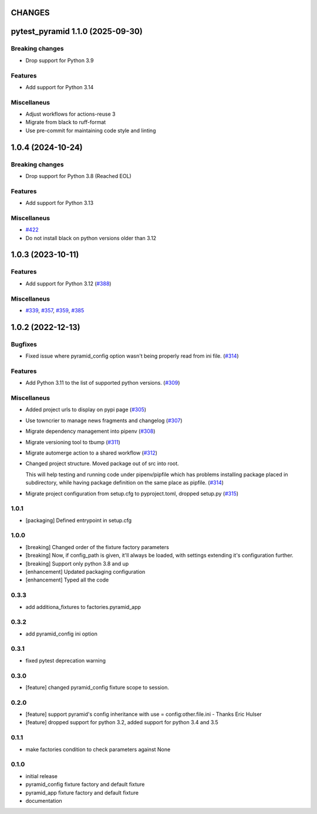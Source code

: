 CHANGES
=======

.. towncrier release notes start

pytest_pyramid 1.1.0 (2025-09-30)
=================================

Breaking changes
----------------

- Drop support for Python 3.9


Features
--------

- Add support for Python 3.14


Miscellaneus
------------

- Adjust workflows for actions-reuse 3
- Migrate from black to ruff-format
- Use pre-commit for maintaining code style and linting


1.0.4 (2024-10-24)
==================

Breaking changes
----------------

- Drop support for Python 3.8 (Reached EOL)


Features
--------

- Add support for Python 3.13


Miscellaneus
------------

- `#422 <https://https://github.com/fizyk/pytest_pyramid/issues/422>`_
- Do not install black on python versions older than 3.12


1.0.3 (2023-10-11)
==================

Features
--------

- Add support for Python 3.12 (`#388 <https://https://github.com/fizyk/pytest_pyramid/issues/388>`_)


Miscellaneus
------------

- `#339 <https://https://github.com/fizyk/pytest_pyramid/issues/339>`_, `#357 <https://https://github.com/fizyk/pytest_pyramid/issues/357>`_, `#359 <https://https://github.com/fizyk/pytest_pyramid/issues/359>`_, `#385 <https://https://github.com/fizyk/pytest_pyramid/issues/385>`_


1.0.2 (2022-12-13)
==================

Bugfixes
--------

- Fixed issue where pyramid_config option wasn't being properly read from ini file. (`#314 <https://https://github.com/fizyk/pytest_pyramid/issues/314>`_)


Features
--------

- Add Python 3.11 to the list of supported python versions. (`#309 <https://https://github.com/fizyk/pytest_pyramid/issues/309>`_)


Miscellaneus
------------

- Added project urls to display on pypi page (`#305 <https://https://github.com/fizyk/pytest_pyramid/issues/305>`_)
- Use towncrier to manage news fragments and changelog (`#307 <https://https://github.com/fizyk/pytest_pyramid/issues/307>`_)
- Migrate dependency management into pipenv (`#308 <https://https://github.com/fizyk/pytest_pyramid/issues/308>`_)
- Migrate versioning tool to tbump (`#311 <https://https://github.com/fizyk/pytest_pyramid/issues/311>`_)
- Migrate automerge action to a shared workflow (`#312 <https://https://github.com/fizyk/pytest_pyramid/issues/312>`_)
- Changed project structure. Moved package out of src into root.

  This will help testing and running code under pipenv/pipfile
  which has problems installing package placed in subdirectory,
  while having package definition on the same place as pipfile. (`#314 <https://https://github.com/fizyk/pytest_pyramid/issues/314>`_)
- Migrate project configuration from setup.cfg to pyproject.toml, dropped setup.py (`#315 <https://https://github.com/fizyk/pytest_pyramid/issues/315>`_)


1.0.1
----------

- [packaging] Defined entrypoint in setup.cfg

1.0.0
----------

- [breaking] Changed order of the fixture factory parameters
- [breaking] Now, if config_path is given, it'll always be loaded,
  with settings extending it's configuration further.
- [breaking] Support only python 3.8 and up
- [enhancement] Updated packaging configuration
- [enhancement] Typed all the code

0.3.3
----------

- add additiona_fixtures to factories.pyramid_app

0.3.2
----------

- add pyramid_config ini option

0.3.1
----------

- fixed pytest deprecation warning

0.3.0
----------

- [feature] changed pyramid_config fixture scope to session.

0.2.0
----------

- [feature] support pyramid's config inheritance with use = config:other.file.ini - Thanks Eric Hulser
- [feature] dropped support for python 3.2, added support for python 3.4 and 3.5

0.1.1
-----
- make factories condition to check parameters against None

0.1.0
-----
- initial release
- pyramid_config fixture factory and default fixture
- pyramid_app fixture factory and default fixture
- documentation
